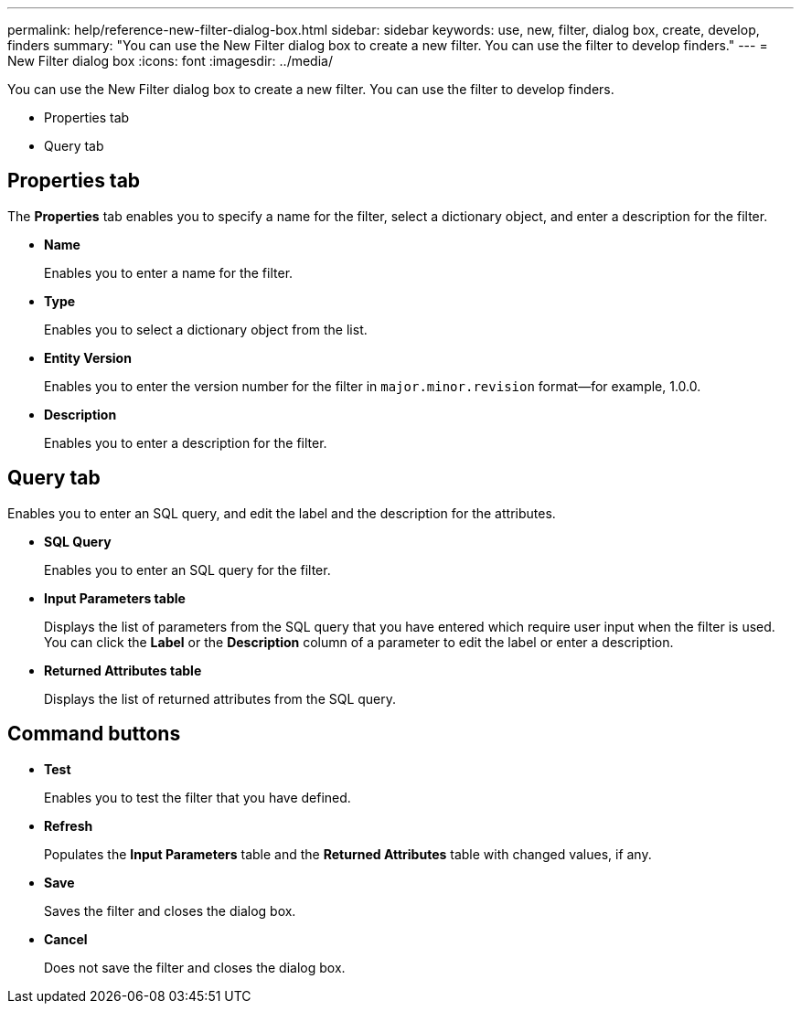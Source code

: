 ---
permalink: help/reference-new-filter-dialog-box.html
sidebar: sidebar
keywords: use, new, filter, dialog box, create, develop, finders
summary: "You can use the New Filter dialog box to create a new filter. You can use the filter to develop finders."
---
= New Filter dialog box
:icons: font
:imagesdir: ../media/

[.lead]
You can use the New Filter dialog box to create a new filter. You can use the filter to develop finders.

* Properties tab
* Query tab

== Properties tab

The *Properties* tab enables you to specify a name for the filter, select a dictionary object, and enter a description for the filter.

* *Name*
+
Enables you to enter a name for the filter.

* *Type*
+
Enables you to select a dictionary object from the list.

* *Entity Version*
+
Enables you to enter the version number for the filter in `major.minor.revision` format--for example, 1.0.0.

* *Description*
+
Enables you to enter a description for the filter.

== Query tab

Enables you to enter an SQL query, and edit the label and the description for the attributes.

* *SQL Query*
+
Enables you to enter an SQL query for the filter.

* *Input Parameters table*
+
Displays the list of parameters from the SQL query that you have entered which require user input when the filter is used. You can click the *Label* or the *Description* column of a parameter to edit the label or enter a description.

* *Returned Attributes table*
+
Displays the list of returned attributes from the SQL query.

== Command buttons

* *Test*
+
Enables you to test the filter that you have defined.

* *Refresh*
+
Populates the *Input Parameters* table and the *Returned Attributes* table with changed values, if any.

* *Save*
+
Saves the filter and closes the dialog box.

* *Cancel*
+
Does not save the filter and closes the dialog box.
